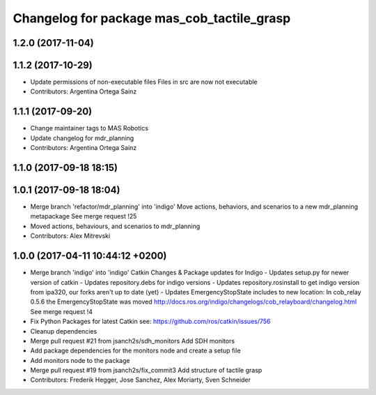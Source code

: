 ^^^^^^^^^^^^^^^^^^^^^^^^^^^^^^^^^^^^^^^
Changelog for package mas_cob_tactile_grasp
^^^^^^^^^^^^^^^^^^^^^^^^^^^^^^^^^^^^^^^

1.2.0 (2017-11-04)
------------------

1.1.2 (2017-10-29)
------------------
* Update permissions of non-executable files
  Files in src are now not executable
* Contributors: Argentina Ortega Sainz

1.1.1 (2017-09-20)
------------------
* Change maintainer tags to MAS Robotics
* Update changelog for mdr_planning
* Contributors: Argentina Ortega Sainz

1.1.0 (2017-09-18 18:15)
------------------------

1.0.1 (2017-09-18 18:04)
------------------------
* Merge branch 'refactor/mdr_planning' into 'indigo'
  Move actions, behaviors, and scenarios to a new mdr_planning metapackage
  See merge request !25
* Moved actions, behaviours, and scenarios to mdr_planning
* Contributors: Alex Mitrevski

1.0.0 (2017-04-11 10:44:12 +0200)
---------------------------------
* Merge branch 'indigo' into 'indigo'
  Catkin Changes & Package updates for Indigo
  - Updates setup.py for newer version of catkin
  - Updates repository.debs for indigo versions
  - Updates repository.rosinstall to get indigo version from ipa320, our forks aren't up to date (yet)
  - Updates EmergencyStopState includes to new location:
  In cob_relay 0.5.6 the EmergencyStopState was moved
  http://docs.ros.org/indigo/changelogs/cob_relayboard/changelog.html
  See merge request !4
* Fix Python Packages for latest Catkin
  see: https://github.com/ros/catkin/issues/756
* Cleanup dependencies
* Merge pull request #21 from jsanch2s/sdh_monitors
  Add SDH monitors
* Add package dependencies for the monitors node and create a setup file
* Add monitors node to the package
* Merge pull request #19 from jsanch2s/fix_commit3
  Add structure of tactile grasp
* Contributors: Frederik Hegger, Jose Sanchez, Alex Moriarty, Sven Schneider
